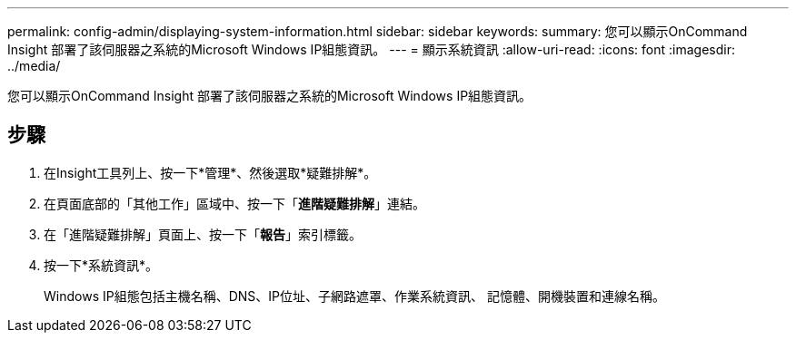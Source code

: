 ---
permalink: config-admin/displaying-system-information.html 
sidebar: sidebar 
keywords:  
summary: 您可以顯示OnCommand Insight 部署了該伺服器之系統的Microsoft Windows IP組態資訊。 
---
= 顯示系統資訊
:allow-uri-read: 
:icons: font
:imagesdir: ../media/


[role="lead"]
您可以顯示OnCommand Insight 部署了該伺服器之系統的Microsoft Windows IP組態資訊。



== 步驟

. 在Insight工具列上、按一下*管理*、然後選取*疑難排解*。
. 在頁面底部的「其他工作」區域中、按一下「*進階疑難排解*」連結。
. 在「進階疑難排解」頁面上、按一下「*報告*」索引標籤。
. 按一下*系統資訊*。
+
Windows IP組態包括主機名稱、DNS、IP位址、子網路遮罩、作業系統資訊、 記憶體、開機裝置和連線名稱。


